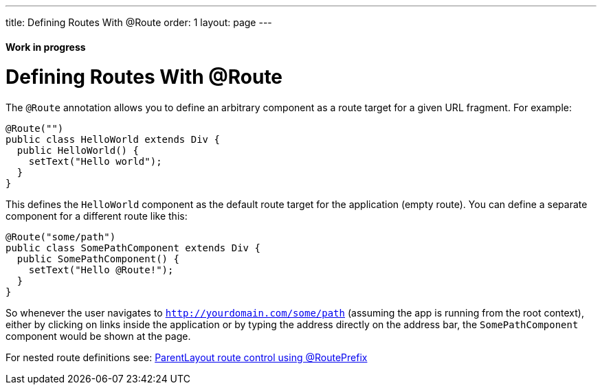---
title: Defining Routes With @Route
order: 1
layout: page
---

ifdef::env-github[:outfilesuffix: .asciidoc]
==== Work in progress

= Defining Routes With @Route
The `@Route` annotation allows you to define an arbitrary component as a route target for a given URL fragment. For example:

[source,java]
----
@Route("")
public class HelloWorld extends Div {
  public HelloWorld() {
    setText("Hello world");
  }
}
----
This defines the `HelloWorld` component as the default route target for the application (empty route). You can define a separate component for a different route like this:

[source,java]
----
@Route("some/path")
public class SomePathComponent extends Div {
  public SomePathComponent() {
    setText("Hello @Route!");
  }
}
----

So whenever the user navigates to `http://yourdomain.com/some/path` (assuming the app is running from the root context), either by clicking on links inside the application or by typing the address directly on the address bar, the `SomePathComponent` component would be shown at the page.

For nested route definitions see: <<tutorial-router-layout#route-prefix,ParentLayout route control using @RoutePrefix>>
